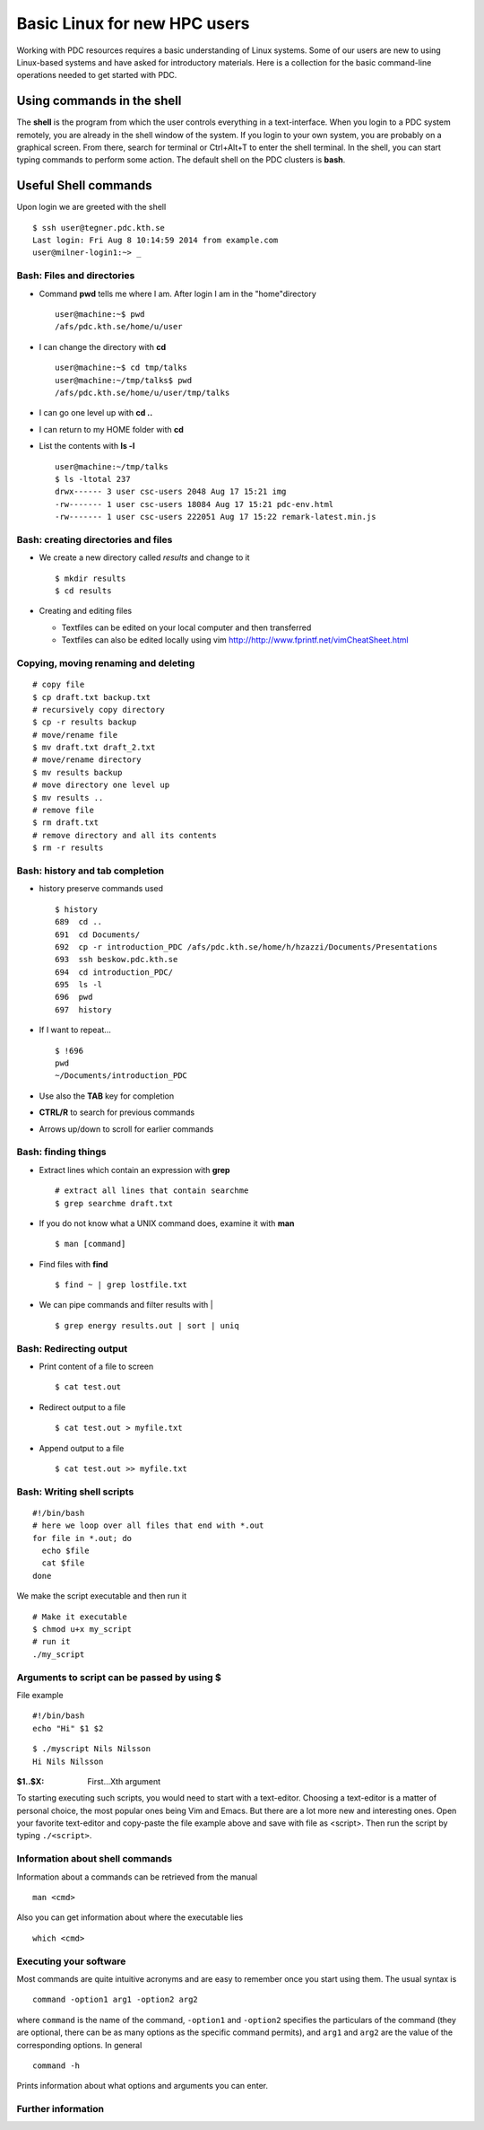 .. index:: Introductin to Linux
.. _linux:

Basic Linux for new HPC users 
=============================

.. Refer to http://www.ee.surrey.ac.uk/Teaching/Unix/unix1.html
.. Refer to https://www.osc.edu/sites/osc.edu/files/documentation/Intro%20to%20Unix%202015.pdf

Working with PDC resources requires a basic understanding of Linux systems. 
Some of our users are new to using Linux-based systems and have asked for introductory materials. 
Here is a collection for the basic command-line operations needed to get started with PDC.

Using commands in the shell
---------------------------

The **shell** is the program from which the user controls everything in a text-interface. 
When you login to a PDC system remotely, you are already in the shell window of the system.
If you login to your own system, you are probably on a graphical screen. 
From there, search for terminal or Ctrl+Alt+T to enter the shell terminal.
In the shell, you can start typing commands to perform some action. 
The default shell on the PDC clusters is **bash**.

Useful Shell commands
---------------------

Upon login we are greeted with the shell
::
  
  $ ssh user@tegner.pdc.kth.se
  Last login: Fri Aug 8 10:14:59 2014 from example.com
  user@milner-login1:~> _

Bash: Files and directories
^^^^^^^^^^^^^^^^^^^^^^^^^^^

* Command **pwd** tells me where I am. After login I am in the "home"directory
  ::
  
    user@machine:~$ pwd
    /afs/pdc.kth.se/home/u/user
    
* I can change the directory with **cd**
  ::
  
    user@machine:~$ cd tmp/talks
    user@machine:~/tmp/talks$ pwd
    /afs/pdc.kth.se/home/u/user/tmp/talks
    
* I can go one level up with **cd ..**
* I can return to my HOME folder with **cd**
* List the contents with **ls -l**
  ::
  
    user@machine:~/tmp/talks
    $ ls -ltotal 237
    drwx------ 3 user csc-users 2048 Aug 17 15:21 img
    -rw------- 1 user csc-users 18084 Aug 17 15:21 pdc-env.html
    -rw------- 1 user csc-users 222051 Aug 17 15:22 remark-latest.min.js
 
Bash: creating directories and files
^^^^^^^^^^^^^^^^^^^^^^^^^^^^^^^^^^^^

* We create a new directory called *results* and change to it
  ::
  
    $ mkdir results
    $ cd results

* Creating and editing files

  * Textfiles can be edited on your local computer and then transferred
  * Textfiles can also be edited locally using vim
    http://http://www.fprintf.net/vimCheatSheet.html
    
Copying, moving renaming and deleting
^^^^^^^^^^^^^^^^^^^^^^^^^^^^^^^^^^^^^

::
  
  # copy file
  $ cp draft.txt backup.txt
  # recursively copy directory
  $ cp -r results backup
  # move/rename file
  $ mv draft.txt draft_2.txt
  # move/rename directory
  $ mv results backup
  # move directory one level up
  $ mv results ..
  # remove file
  $ rm draft.txt
  # remove directory and all its contents
  $ rm -r results

Bash: history and tab completion
^^^^^^^^^^^^^^^^^^^^^^^^^^^^^^^^

* history preserve commands used
  ::

    $ history
    689  cd ..
    691  cd Documents/
    692  cp -r introduction_PDC /afs/pdc.kth.se/home/h/hzazzi/Documents/Presentations
    693  ssh beskow.pdc.kth.se
    694  cd introduction_PDC/
    695  ls -l
    696  pwd
    697  history

* If I want to repeat...
  ::

    $ !696
    pwd
    ~/Documents/introduction_PDC

* Use also the **TAB** key for completion
* **CTRL/R** to search for previous commands
* Arrows up/down to scroll for earlier commands

Bash: finding things
^^^^^^^^^^^^^^^^^^^^

* Extract lines which contain an expression with **grep**
  ::

    # extract all lines that contain searchme
    $ grep searchme draft.txt
    
* If you do not know what a UNIX command does, examine it with **man**
  ::

    $ man [command]

* Find files with **find**
  ::

    $ find ~ | grep lostfile.txt
    
* We can pipe commands and filter results with |
  ::

    $ grep energy results.out | sort | uniq
    
Bash: Redirecting output
^^^^^^^^^^^^^^^^^^^^^^^^

* Print content of a file to screen
  ::

    $ cat test.out

* Redirect output to a file
  ::

    $ cat test.out > myfile.txt
  
* Append output to a file
  ::

    $ cat test.out >> myfile.txt
  
Bash: Writing shell scripts
^^^^^^^^^^^^^^^^^^^^^^^^^^^

::

  #!/bin/bash
  # here we loop over all files that end with *.out
  for file in *.out; do
    echo $file
    cat $file
  done
    
We make the script executable and then run it
::

  # Make it executable
  $ chmod u+x my_script
  # run it
  ./my_script

Arguments to script can be passed by using **$**
^^^^^^^^^^^^^^^^^^^^^^^^^^^^^^^^^^^^^^^^^^^^^^^^

File example
::
  
  #!/bin/bash
  echo "Hi" $1 $2

::

  $ ./myscript Nils Nilsson
  Hi Nils Nilsson
    
:$1..$X: First...Xth argument

To starting executing such scripts, you would need to start with a text-editor.
Choosing a text-editor is a matter of personal choice, the most popular ones being Vim and Emacs. 
But there are a lot more new and interesting ones. 
Open your favorite text-editor and copy-paste the file example above and save with file as <script>.
Then run the script by typing ``./<script>``.

Information about shell commands
^^^^^^^^^^^^^^^^^^^^^^^^^^^^^^^^

Information about a commands can be retrieved from the manual
::

  man <cmd>
  
Also you can get information about where the executable lies
::

  which <cmd>

Executing your software
^^^^^^^^^^^^^^^^^^^^^^^

Most commands are quite intuitive acronyms and are easy to remember once you start using them. 
The usual syntax is
::

  command -option1 arg1 -option2 arg2
  
where ``command`` is the name of the command, 
``-option1`` and ``-option2`` specifies the particulars of the command (they are optional, 
there can be as many options as the specific command permits), and ``arg1`` and ``arg2`` are 
the value of the corresponding options.
In general
::

  command -h
  
Prints information about what options and arguments you can enter.

Further information
^^^^^^^^^^^^^^^^^^^

.. seealso::
 
 The Linux Command Line by William E. Shotts, Jr.
   This book introduces the linux command line from the basics, and moves on to customizing the working environment and then finally to shell scripting. The entire book is available for free from the authors web page, and if you would like a paper copy you can order one from the publisher.

 UNIX / Linux Tutorial for Beginners
   The University of Surrey has an online tutorial that introduces the linux command line. The web page also has links to other recommended linux books.
